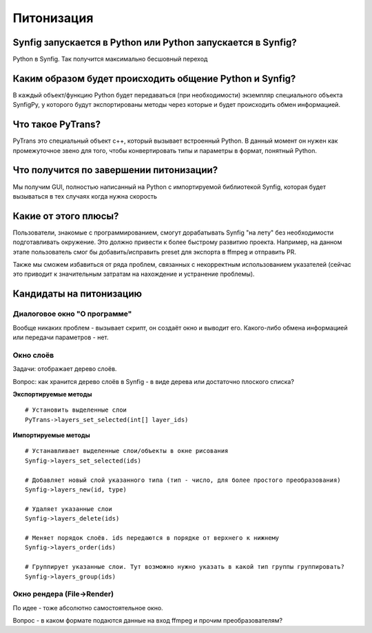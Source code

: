 Питонизация
===========

Synfig запускается в Python или Python запускается в Synfig?
------------------------------------------------------------
Python в Synfig. Так получится максимально бесшовный переход


Каким образом будет происходить общение Python и Synfig?
--------------------------------------------------------
В каждый объект/функцию Python будет передаваться (при необходимости)
экземпляр специального объекта SynfigPy, у которого будут экспортированы методы
через которые и будет происходить обмен информацией.

Что такое PyTrans?
------------------
PyTrans это специальный объект c++, который вызывает встроенный Python. В данный момент
он нужен как промежуточное звено для того, чтобы конвертировать типы и параметры в формат,
понятный Python.

Что получится по завершении питонизации?
----------------------------------------
Мы получим GUI, полностью написанный на Python с импортируемой библиотекой Synfig, которая 
будет вызываться в тех случаях когда нужна скорость

Какие от этого плюсы?
---------------------
Пользователи, знакомые с программированием, смогут дорабатывать Synfig "на лету" без необходимости
подготавливать окружение. Это должно привести к более быстрому развитию проекта. Например, на данном 
этапе пользователь смог бы добавить/исправить preset для экспорта в ffmpeg и отправить PR.

Также мы сможем избавиться от ряда проблем, связанных с некорректным использованием указателей 
(сейчас это приводит к значительным затратам на нахождение и устранение проблемы).


Кандидаты на питонизацию
------------------------


Диалоговое окно "О программе"
~~~~~~~~~~~~~~~~~~~~~~~~~~~~~
Вообще никаких проблем - вызывает скрипт, он создаёт окно и выводит его. Какого-либо обмена информацией или передачи параметров - нет.


Окно слоёв
~~~~~~~~~~
Задачи: отображает дерево слоёв.

Вопрос: как хранится дерево слоёв в Synfig - в виде дерева или достаточно плоского списка?

**Экспортируемые методы**
::

    # Установить выделенные слои
    PyTrans->layers_set_selected(int[] layer_ids)

**Импортируемые методы**
::

    # Устанавливает выделенные слои/объекты в окне рисования
    Synfig->layers_set_selected(ids)

    # Добавляет новый слой указанного типа (тип - число, для более простого преобразования)
    Synfig->layers_new(id, type)

    # Удаляет указанные слои
    Synfig->layers_delete(ids)

    # Меняет порядок слоёв. ids передаются в порядке от верхнего к нижнему
    Synfig->layers_order(ids)

    # Группирует указанные слои. Тут возможно нужно указать в какой тип группы группировать?
    Synfig->layers_group(ids)


Окно рендера (File->Render)
~~~~~~~~~~~~~~~~~~~~~~~~~~~
По идее - тоже абсолютно самостоятельное окно. 

Вопрос - в каком формате подаются данные на вход ffmpeg и прочим преобразователям?



